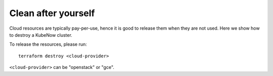 Clean after yourself
--------------------

Cloud resources are typically pay-per-use, hence it is good to release them when they are not used. Here we show how to destroy a KubeNow cluster.

To release the resources, please run::

  terraform destroy <cloud-provider>

``<cloud-provider>`` can be "openstack" or "gce".
